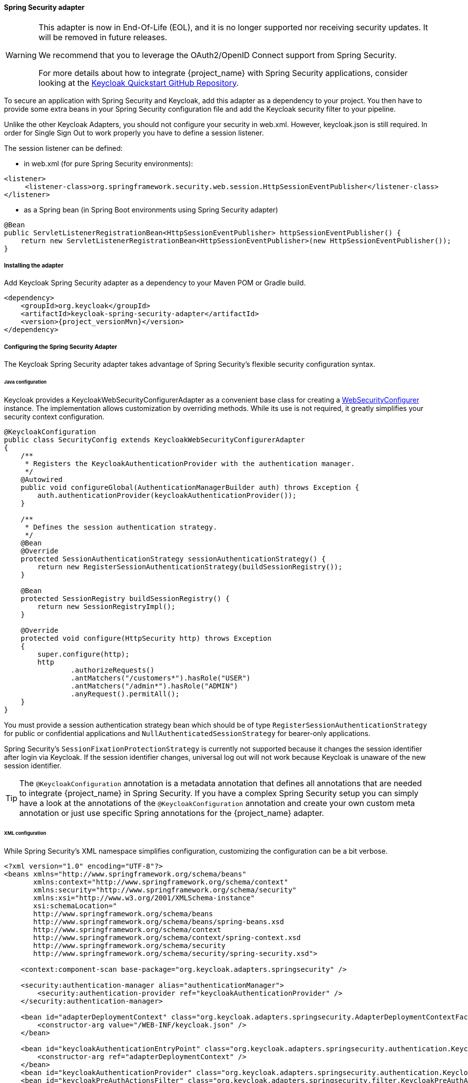 
[[_spring_security_adapter]]
==== Spring Security adapter

[WARNING]
====
This adapter is now in End-Of-Life (EOL), and it is no longer supported nor receiving security updates. It will be removed in future releases.

We recommend that you to leverage the OAuth2/OpenID Connect support from Spring Security.

For more details about how to integrate {project_name} with Spring Security applications, consider looking at the
link:https://github.com/keycloak/keycloak-quickstarts[Keycloak Quickstart GitHub Repository].
====

To secure an application with Spring Security and Keycloak, add this adapter as a dependency to your project.
You then have to provide some extra beans in your Spring Security configuration file and add the Keycloak security filter to your pipeline.

Unlike the other Keycloak Adapters, you should not configure your security in web.xml.
However, keycloak.json is still required.
In order for Single Sign Out to work properly you have to define a session listener.

.The session listener can be defined:
* in web.xml (for pure Spring Security environments):
[source,xml]
---- 
<listener>
     <listener-class>org.springframework.security.web.session.HttpSessionEventPublisher</listener-class>
</listener>
----
* as a Spring bean (in Spring Boot environments using Spring Security adapter)
[source,java]
----
@Bean
public ServletListenerRegistrationBean<HttpSessionEventPublisher> httpSessionEventPublisher() {
    return new ServletListenerRegistrationBean<HttpSessionEventPublisher>(new HttpSessionEventPublisher());
}
----


===== Installing the adapter

Add Keycloak Spring Security adapter as a dependency to your Maven POM or Gradle build.


[source,xml,subs="attributes+"]
----
<dependency>
    <groupId>org.keycloak</groupId>
    <artifactId>keycloak-spring-security-adapter</artifactId>
    <version>{project_versionMvn}</version>
</dependency>
----

===== Configuring the Spring Security Adapter

The Keycloak Spring Security adapter takes advantage of Spring Security's flexible security configuration syntax.

====== Java configuration

Keycloak provides a KeycloakWebSecurityConfigurerAdapter as a convenient base class for creating a https://docs.spring.io/spring-security/site/docs/4.0.x/apidocs/org/springframework/security/config/annotation/web/WebSecurityConfigurer.html[WebSecurityConfigurer]                instance.
The implementation allows customization by overriding methods.
While its use is not required, it greatly simplifies your security context configuration.


[source,java]
----


@KeycloakConfiguration
public class SecurityConfig extends KeycloakWebSecurityConfigurerAdapter
{
    /**
     * Registers the KeycloakAuthenticationProvider with the authentication manager.
     */
    @Autowired
    public void configureGlobal(AuthenticationManagerBuilder auth) throws Exception {
        auth.authenticationProvider(keycloakAuthenticationProvider());
    }

    /**
     * Defines the session authentication strategy.
     */
    @Bean
    @Override
    protected SessionAuthenticationStrategy sessionAuthenticationStrategy() {
        return new RegisterSessionAuthenticationStrategy(buildSessionRegistry());
    }

    @Bean
    protected SessionRegistry buildSessionRegistry() {
        return new SessionRegistryImpl();
    }

    @Override
    protected void configure(HttpSecurity http) throws Exception
    {
        super.configure(http);
        http
                .authorizeRequests()
                .antMatchers("/customers*").hasRole("USER")
                .antMatchers("/admin*").hasRole("ADMIN")
                .anyRequest().permitAll();
    }
}
----

You must provide a session authentication strategy bean which should be of type `RegisterSessionAuthenticationStrategy` for public or confidential applications and `NullAuthenticatedSessionStrategy` for bearer-only applications.

Spring Security's `SessionFixationProtectionStrategy` is currently not supported because it changes the session identifier after login via Keycloak.
If the session identifier changes, universal log out will not work because Keycloak is unaware of the new session identifier.

TIP: The `@KeycloakConfiguration` annotation is a metadata annotation that defines all annotations that are needed to integrate
{project_name} in Spring Security. If you have a complex Spring Security setup you can simply have a look at the annotations of
the `@KeycloakConfiguration` annotation and create your own custom meta annotation or just use specific Spring annotations
for the {project_name} adapter.

====== XML configuration

While Spring Security's XML namespace simplifies configuration, customizing the configuration can be a bit verbose.


[source,xml]
----


<?xml version="1.0" encoding="UTF-8"?>
<beans xmlns="http://www.springframework.org/schema/beans"
       xmlns:context="http://www.springframework.org/schema/context"
       xmlns:security="http://www.springframework.org/schema/security"
       xmlns:xsi="http://www.w3.org/2001/XMLSchema-instance"
       xsi:schemaLocation="
       http://www.springframework.org/schema/beans
       http://www.springframework.org/schema/beans/spring-beans.xsd
       http://www.springframework.org/schema/context
       http://www.springframework.org/schema/context/spring-context.xsd
       http://www.springframework.org/schema/security
       http://www.springframework.org/schema/security/spring-security.xsd">

    <context:component-scan base-package="org.keycloak.adapters.springsecurity" />

    <security:authentication-manager alias="authenticationManager">
        <security:authentication-provider ref="keycloakAuthenticationProvider" />
    </security:authentication-manager>

    <bean id="adapterDeploymentContext" class="org.keycloak.adapters.springsecurity.AdapterDeploymentContextFactoryBean">
        <constructor-arg value="/WEB-INF/keycloak.json" />
    </bean>

    <bean id="keycloakAuthenticationEntryPoint" class="org.keycloak.adapters.springsecurity.authentication.KeycloakAuthenticationEntryPoint">
        <constructor-arg ref="adapterDeploymentContext" />
    </bean>
    <bean id="keycloakAuthenticationProvider" class="org.keycloak.adapters.springsecurity.authentication.KeycloakAuthenticationProvider" />
    <bean id="keycloakPreAuthActionsFilter" class="org.keycloak.adapters.springsecurity.filter.KeycloakPreAuthActionsFilter" />
    <bean id="keycloakAuthenticationProcessingFilter" class="org.keycloak.adapters.springsecurity.filter.KeycloakAuthenticationProcessingFilter">
        <constructor-arg name="authenticationManager" ref="authenticationManager" />
    </bean>
    <bean id="keycloakSecurityContextRequestFilter"
          class="org.keycloak.adapters.springsecurity.filter.KeycloakSecurityContextRequestFilter" />

<bean id="keycloakSecurityContextRequestFilter"
     class="org.keycloak.adapters.springsecurity.filter.KeycloakSecurityContextRequestFilter" />

    <bean id="keycloakLogoutHandler" class="org.keycloak.adapters.springsecurity.authentication.KeycloakLogoutHandler">
        <constructor-arg ref="adapterDeploymentContext" />
    </bean>

    <bean id="logoutFilter" class="org.springframework.security.web.authentication.logout.LogoutFilter">
        <constructor-arg name="logoutSuccessUrl" value="/" />
        <constructor-arg name="handlers">
            <list>
                <ref bean="keycloakLogoutHandler" />
                <bean class="org.springframework.security.web.authentication.logout.SecurityContextLogoutHandler" />
            </list>
        </constructor-arg>
        <property name="logoutRequestMatcher">
            <bean class="org.springframework.security.web.util.matcher.AntPathRequestMatcher">
                <constructor-arg name="pattern" value="/sso/logout**" />
                <constructor-arg name="httpMethod" value="GET" />
            </bean>
        </property>
    </bean>

    <security:http auto-config="false" entry-point-ref="keycloakAuthenticationEntryPoint">
        <security:custom-filter ref="keycloakPreAuthActionsFilter" before="LOGOUT_FILTER" />
        <security:custom-filter ref="keycloakAuthenticationProcessingFilter" before="FORM_LOGIN_FILTER" />
        <security:custom-filter ref="keycloakSecurityContextRequestFilter" after="FORM_LOGIN_FILTER" />
        <security:intercept-url pattern="/customers**" access="ROLE_USER" />
        <security:intercept-url pattern="/admin**" access="ROLE_ADMIN" />
        <security:custom-filter ref="logoutFilter" position="LOGOUT_FILTER" />
    </security:http>

</beans>
----

===== Multi Tenancy

The Keycloak Spring Security adapter also supports Multi Tenancy.
Instead of injecting `AdapterDeploymentContextFactoryBean` with the path to `keycloak.json` you can inject an implementation of the `KeycloakConfigResolver` interface.
More details on how to implement the `KeycloakConfigResolver` can be found in <<_multi_tenancy,Multi Tenancy>>.

===== Naming security roles

Spring Security, when using role-based authentication, requires that role names start with `ROLE_`.
For example, an administrator role must be declared in Keycloak as `ROLE_ADMIN` or similar, not simply `ADMIN`.

The class `org.keycloak.adapters.springsecurity.authentication.KeycloakAuthenticationProvider`            supports an optional `org.springframework.security.core.authority.mapping.GrantedAuthoritiesMapper`            which can be used to map roles coming from Keycloak to roles recognized by Spring Security.
Use, for example, `org.springframework.security.core.authority.mapping.SimpleAuthorityMapper`, which allows for case conversion and the addition of a prefix (which defaults to `ROLE_`).
The following code will convert the role names to upper case and, by default, add the `ROLE_` prefix to them:

[source,java]
----
@KeycloakConfiguration
public class SecurityConfig extends KeycloakWebSecurityConfigurerAdapter {

    @Autowired
    public void configureGlobal(AuthenticationManagerBuilder auth) {
        auth.authenticationProvider(getKeycloakAuthenticationProvider());
    }

    private KeycloakAuthenticationProvider getKeycloakAuthenticationProvider() {
        KeycloakAuthenticationProvider authenticationProvider = keycloakAuthenticationProvider();
        SimpleAuthorityMapper mapper = new SimpleAuthorityMapper();
        mapper.setConvertToUpperCase(true);
        authenticationProvider.setGrantedAuthoritiesMapper(mapper);

        return authenticationProvider;
    }

    ...
}

----

===== Client to Client Support

To simplify communication between clients, Keycloak provides an extension of Spring's `RestTemplate` that handles bearer token authentication for you.
To enable this feature your security configuration must add the `KeycloakRestTemplate` bean.
Note that it must be scoped as a prototype to function correctly.

For Java configuration:
[source,java]
----


@Configuration
@EnableWebSecurity
@ComponentScan(basePackageClasses = KeycloakSecurityComponents.class)
public class SecurityConfig extends KeycloakWebSecurityConfigurerAdapter {

    ...

    @Autowired
    public KeycloakClientRequestFactory keycloakClientRequestFactory;

    @Bean
    @Scope(ConfigurableBeanFactory.SCOPE_PROTOTYPE)
    public KeycloakRestTemplate keycloakRestTemplate() {
        return new KeycloakRestTemplate(keycloakClientRequestFactory);
    }

    ...
}
----

For XML configuration:
[source,xml]
----


<bean id="keycloakRestTemplate" class="org.keycloak.adapters.springsecurity.client.KeycloakRestTemplate" scope="prototype">
    <constructor-arg name="factory" ref="keycloakClientRequestFactory" />
</bean>
----

Your application code can then use `KeycloakRestTemplate` any time it needs to make a call to another client.
For example:
[source,java]
----



@Service
public class RemoteProductService implements ProductService {

    @Autowired
    private KeycloakRestTemplate template;

    private String endpoint;

    @Override
    public List<String> getProducts() {
        ResponseEntity<String[]> response = template.getForEntity(endpoint, String[].class);
        return Arrays.asList(response.getBody());
    }
}
----

===== Spring Boot Integration

The Spring Boot and the Spring Security adapters can be combined.

If you are using the Keycloak Spring Boot Starter to make use of the Spring Security adapter you just need to add the Spring Security starter :

[source,xml]
----

<dependency>
  <groupId>org.springframework.boot</groupId>
  <artifactId>spring-boot-starter-security</artifactId>
</dependency>

----

====== Using Spring Boot Configuration

By Default, the Spring Security Adapter looks for a `keycloak.json` configuration file. You can make sure it looks at the configuration provided by the Spring Boot Adapter by adding this bean:

[source,java]
----

@Configuration
public class CustomKeycloakConfig {

  @Bean
  public KeycloakConfigResolver keycloakConfigResolver() {
      return new KeycloakSpringBootConfigResolver();
  }
}

----

Do not declare the `KeycloakConfigResolver` bean in a configuration class that extends `KeycloakWebSecurityConfigurerAdapter` as this will cause a `Circular References` problem in Spring Boot starting with version 2.6.0.

====== Avoid double bean registration

Spring Boot attempts to eagerly register filter beans with the web application context.
Therefore, when running the Keycloak Spring Security adapter in a Spring Boot environment, it may be necessary to add ``FilterRegistrationBean``s to your security configuration to prevent the Keycloak filters from being registered twice.

Spring Boot 2.1 also disables `spring.main.allow-bean-definition-overriding` by default. This can mean that an `BeanDefinitionOverrideException` will be encountered if a `Configuration` class extending `KeycloakWebSecurityConfigurerAdapter` registers a bean that is already detected by a `@ComponentScan`. This can be avoided by overriding the registration to use the Boot-specific `@ConditionalOnMissingBean` annotation, as with `HttpSessionManager` below.

[source,java]
----


@Configuration
@EnableWebSecurity
public class SecurityConfig extends KeycloakWebSecurityConfigurerAdapter
{
    ...

    @Bean
    public FilterRegistrationBean keycloakAuthenticationProcessingFilterRegistrationBean(
            KeycloakAuthenticationProcessingFilter filter) {
        FilterRegistrationBean registrationBean = new FilterRegistrationBean(filter);
        registrationBean.setEnabled(false);
        return registrationBean;
    }

    @Bean
    public FilterRegistrationBean keycloakPreAuthActionsFilterRegistrationBean(
            KeycloakPreAuthActionsFilter filter) {
        FilterRegistrationBean registrationBean = new FilterRegistrationBean(filter);
        registrationBean.setEnabled(false);
        return registrationBean;
    }

    @Bean
    public FilterRegistrationBean keycloakAuthenticatedActionsFilterBean(
            KeycloakAuthenticatedActionsFilter filter) {
        FilterRegistrationBean registrationBean = new FilterRegistrationBean(filter);
        registrationBean.setEnabled(false);
        return registrationBean;
    }

    @Bean
    public FilterRegistrationBean keycloakSecurityContextRequestFilterBean(
        KeycloakSecurityContextRequestFilter filter) {
        FilterRegistrationBean registrationBean = new FilterRegistrationBean(filter);
        registrationBean.setEnabled(false);
        return registrationBean;
    }

    @Bean
    @Override
    @ConditionalOnMissingBean(HttpSessionManager.class)
    protected HttpSessionManager httpSessionManager() {
        return new HttpSessionManager();
    }
    ...
}
----
